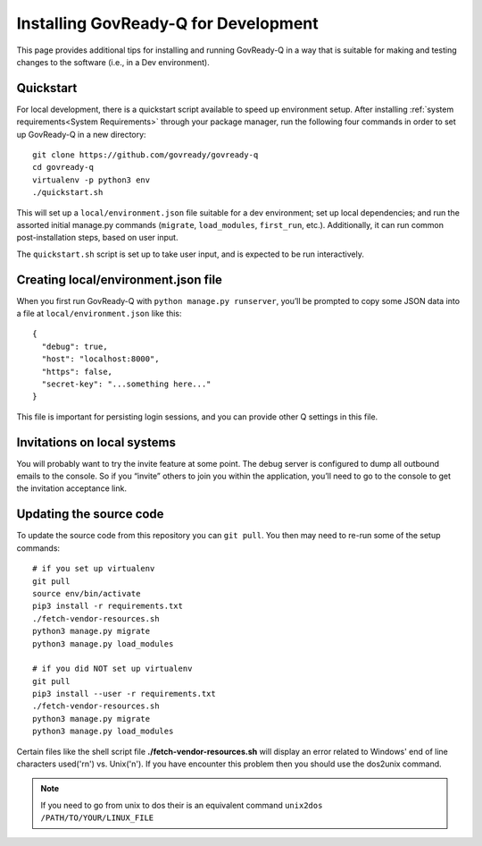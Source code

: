 .. Copyright (C) 2020 GovReady PBC

.. _Installing GovReady-Q for Development:

Installing GovReady-Q for Development
=====================================

This page provides additional tips for installing and running GovReady-Q in
a way that is suitable for making and testing changes to the software (i.e., in
a Dev environment).

.. _Quickstart:

Quickstart
----------

For local development, there is a quickstart script available to speed
up environment setup. After installing :ref:`system requirements<System Requirements>`
through your package manager, run the following four commands in order
to set up GovReady-Q in a new directory:

::

   git clone https://github.com/govready/govready-q
   cd govready-q
   virtualenv -p python3 env
   ./quickstart.sh

This will set up a ``local/environment.json`` file suitable for a dev
environment; set up local dependencies; and run the assorted initial
manage.py commands (``migrate``, ``load_modules``, ``first_run``, etc.).
Additionally, it can run common post-installation steps, based on user
input.

The ``quickstart.sh`` script is set up to take user input, and is
expected to be run interactively.

Creating local/environment.json file
------------------------------------

When you first run GovReady-Q with ``python manage.py runserver``,
you’ll be prompted to copy some JSON data into a file at
``local/environment.json`` like this:

::

   {
     "debug": true,
     "host": "localhost:8000",
     "https": false,
     "secret-key": "...something here..."
   }

This file is important for persisting login sessions, and you can
provide other Q settings in this file.

Invitations on local systems
----------------------------

You will probably want to try the invite feature at some point. The
debug server is configured to dump all outbound emails to the console.
So if you “invite” others to join you within the application, you’ll
need to go to the console to get the invitation acceptance link.

Updating the source code
------------------------

To update the source code from this repository you can ``git pull``. You
then may need to re-run some of the setup commands:

::

   # if you set up virtualenv
   git pull
   source env/bin/activate
   pip3 install -r requirements.txt
   ./fetch-vendor-resources.sh
   python3 manage.py migrate
   python3 manage.py load_modules

   # if you did NOT set up virtualenv
   git pull
   pip3 install --user -r requirements.txt
   ./fetch-vendor-resources.sh
   python3 manage.py migrate
   python3 manage.py load_modules


Certain files like the shell script file **./fetch-vendor-resources.sh** will display an error related to Windows' end of line characters used('r\n\') vs. Unix('n\').
If you have encounter this problem then you should use the dos2unix command.

.. code-block:: bash
    sudo apt install dos2unix
    dos2unix /PATH/TO/YOUR/WINDOWS_FILE

.. note::

    If you need to go from unix to dos their is an equivalent command ``unix2dos /PATH/TO/YOUR/LINUX_FILE``
